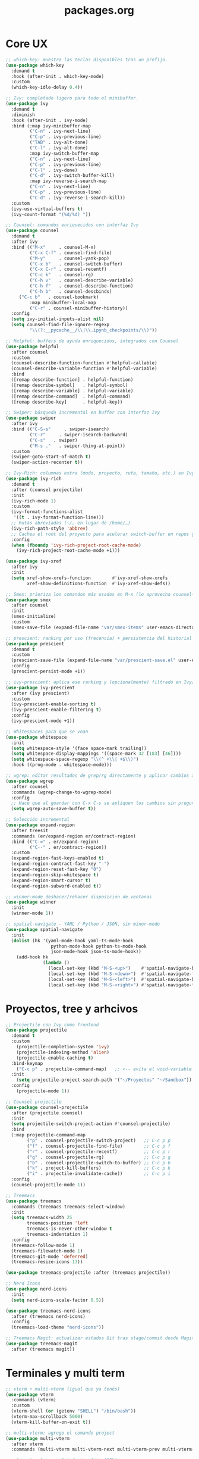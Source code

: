 #+TITLE: packages.org
#+PROPERTY: header-args:emacs-lisp :tangle yes :results silent

* Core UX
#+begin_src emacs-lisp
;; which-key: muestra las teclas disponibles tras un prefijo.
(use-package which-key
  :demand t
  :hook (after-init . which-key-mode)
  :custom
  (which-key-idle-delay 0.4))

;; Ivy: completado ligero para todo el minibuffer.
(use-package ivy
  :demand t
  :diminish
  :hook (after-init . ivy-mode)
  :bind (:map ivy-minibuffer-map
         ("C-n" . ivy-next-line)
         ("C-p" . ivy-previous-line)
         ("TAB" . ivy-alt-done)
         ("C-l" . ivy-alt-done)
         :map ivy-switch-buffer-map
         ("C-n" . ivy-next-line)
         ("C-p" . ivy-previous-line)
         ("C-l" . ivy-done)
         ("C-d" . ivy-switch-buffer-kill)
         :map ivy-reverse-i-search-map
         ("C-n" . ivy-next-line)
         ("C-p" . ivy-previous-line)
         ("C-d" . ivy-reverse-i-search-kill))
  :custom
  (ivy-use-virtual-buffers t)
  (ivy-count-format "(%d/%d) "))

;; Counsel: comandos enriquecidos con interfaz Ivy
(use-package counsel
  :demand t
  :after ivy
  :bind (("M-x"     . counsel-M-x)
         ("C-x C-f" . counsel-find-file)
         ("M-y"     . counsel-yank-pop)
         ("C-x b"   . counsel-switch-buffer)
         ("C-x C-r" . counsel-recentf)
         ("C-c k"   . counsel-rg)
         ("C-h v"   . counsel-describe-variable)
         ("C-h f"   . counsel-describe-function)
         ("C-h b"   . counsel-descbinds)
	 ("C-c b"   . counsel-bookmark)
         :map minibuffer-local-map
         ("C-r" . counsel-minibuffer-history))
  :config
  (setq ivy-initial-inputs-alist nil)
  (setq counsel-find-file-ignore-regexp
         "\\(?:__pycache__/\\|\\.ipynb_checkpoints/\\)"))

;; Helpful: buffers de ayuda enriquecidos, integrados con Counsel
(use-package helpful
  :after counsel
  :custom
  (counsel-describe-function-function #'helpful-callable)
  (counsel-describe-variable-function #'helpful-variable)
  :bind
  ([remap describe-function] . helpful-function)
  ([remap describe-symbol]   . helpful-symbol)
  ([remap describe-variable] . helpful-variable)
  ([remap describe-command]  . helpful-command)
  ([remap describe-key]      . helpful-key))

;; Swiper: búsqueda incremental en buffer con interfaz Ivy
(use-package swiper
  :after ivy
  :bind (("C-S-s"     . swiper-isearch)
         ("C-r"     . swiper-isearch-backward)
         ("C-s"   . swiper)
         ("M-s ."   . swiper-thing-at-point))
  :custom
  (swiper-goto-start-of-match t)
  (swiper-action-recenter t))

;; Ivy-Rich: columnas extra (modo, proyecto, ruta, tamaño, etc.) en Ivy/Counsel
(use-package ivy-rich
  :demand t
  :after (counsel projectile)
  :init
  (ivy-rich-mode 1)
  :custom
  (ivy-format-functions-alist
   '((t . ivy-format-function-line)))
  ;; Rutas abreviadas (~/… en lugar de /home/…)
  (ivy-rich-path-style 'abbrev)
  ;; Cachea el root del proyecto para acelerar switch-buffer en repos grandes
  :config
  (when (fboundp 'ivy-rich-project-root-cache-mode)
    (ivy-rich-project-root-cache-mode +1)))

(use-package ivy-xref
  :after ivy
  :init
  (setq xref-show-xrefs-function        #'ivy-xref-show-xrefs
        xref-show-definitions-function  #'ivy-xref-show-defs))

;; Smex: prioriza los comandos más usados en M-x (lo aprovecha counsel-M-x)
(use-package smex
  :after counsel
  :init
  (smex-initialize)
  :custom
  (smex-save-file (expand-file-name "var/smex-items" user-emacs-directory)))

;; prescient: ranking por uso (frecencia) + persistencia del historial
(use-package prescient
  :demand t
  :custom
  (prescient-save-file (expand-file-name "var/prescient-save.el" user-emacs-directory))
  :config
  (prescient-persist-mode +1))

;; ivy-prescient: aplica ese ranking y (opcionalmente) filtrado en Ivy/Counsel
(use-package ivy-prescient
  :after (ivy prescient)
  :custom
  (ivy-prescient-enable-sorting t)
  (ivy-prescient-enable-filtering t)
  :config
  (ivy-prescient-mode +1))

;; Whitespaces para que se vean
(use-package whitespace
  :init
  (setq whitespace-style '(face space-mark trailing))
  (setq whitespace-display-mappings '((space-mark 32 [183] [46])))
  (setq whitespace-space-regexp "\\(^ +\\| +$\\)")
  :hook ((prog-mode . whitespace-mode)))

;; wgrep: editar resultados de grep/rg directamente y aplicar cambios a los archivos
(use-package wgrep
  :after counsel
  :commands (wgrep-change-to-wgrep-mode)
  :config
  ;; Hace que al guardar con C-x C-s se apliquen los cambios sin preguntar
  (setq wgrep-auto-save-buffer t))

;; Selección incremental
(use-package expand-region
  :after treesit
  :commands (er/expand-region er/contract-region)
  :bind (("C-=" . er/expand-region)
         ("C--" . er/contract-region))
  :custom
  (expand-region-fast-keys-enabled t)
  (expand-region-contract-fast-key "-")
  (expand-region-reset-fast-key "0")
  (expand-region-skip-whitespace t)
  (expand-region-smart-cursor t)
  (expand-region-subword-enabled t))

;; winner-mode deshacer/rehacer disposición de ventanas
(use-package winner
  :init
  (winner-mode 1))

;; spatial-navigate — YAML / Python / JSON, sin minor-mode
(use-package spatial-navigate
  :init
  (dolist (hk '(yaml-mode-hook yaml-ts-mode-hook
                 python-mode-hook python-ts-mode-hook
                 json-mode-hook json-ts-mode-hook))
    (add-hook hk
              (lambda ()
                (local-set-key (kbd "M-S-<up>")    #'spatial-navigate-backward-vertical-box)
                (local-set-key (kbd "M-S-<down>")  #'spatial-navigate-forward-vertical-box)
                (local-set-key (kbd "M-S-<left>")  #'spatial-navigate-backward-horizontal-box)
                (local-set-key (kbd "M-S-<right>") #'spatial-navigate-forward-horizontal-box)))))
#+end_src

* Proyectos, tree y arhcivos
#+begin_src emacs-lisp
;; Projectile con Ivy como frontend
(use-package projectile
  :demand t
  :custom
  	(projectile-completion-system 'ivy)
  	(projectile-indexing-method 'alien)
  	(projectile-enable-caching t)
  :bind-keymap
  	("C-c p" . projectile-command-map)   ;; <-- evita el void-variable
  :init
  	(setq projectile-project-search-path '("~/Proyectos" "~/Sandbox"))
  :config
  	(projectile-mode 1))

;; Counsel projectile
(use-package counsel-projectile
  :after (projectile counsel)
  :init
  (setq projectile-switch-project-action #'counsel-projectile)
  :bind
  (:map projectile-command-map
        ("p" . counsel-projectile-switch-project)   ;; C-c p p
        ("f" . counsel-projectile-find-file)        ;; C-c p f
        ("r" . counsel-projectile-recentf)          ;; C-c p r
        ("g" . counsel-projectile-rg)               ;; C-c p g
        ("b" . counsel-projectile-switch-to-buffer) ;; C-c p b
        ("k" . project-kill-buffers)                ;; C-c p k
        ("i" . projectile-invalidate-cache))        ;; C-c p i
  :config
  (counsel-projectile-mode 1))

;; Treemacs
(use-package treemacs
  :commands (treemacs treemacs-select-window)
  :init
  (setq treemacs-width 25
        treemacs-position 'left
        treemacs-is-never-other-window t
        treemacs-indentation 1)
  :config
  (treemacs-follow-mode 1)
  (treemacs-filewatch-mode 1)
  (treemacs-git-mode 'deferred)
  (treemacs-resize-icons 13))

(use-package treemacs-projectile :after (treemacs projectile))

;; Nerd Icons 
(use-package nerd-icons
  :init
  (setq nerd-icons-scale-factor 0.5))

(use-package treemacs-nerd-icons
  :after (treemacs nerd-icons)
  :config
  (treemacs-load-theme "nerd-icons"))

;; Treemacs Magit: actualizar estados Git tras stage/commit desde Magit
(use-package treemacs-magit
  :after (treemacs magit))
#+end_src

* Terminales y multi term
#+begin_src emacs-lisp
;; vterm + multi-vterm (igual que ya tenés)
(use-package vterm
  :commands (vterm)
  :custom
  (vterm-shell (or (getenv "SHELL") "/bin/bash"))
  (vterm-max-scrollback 5000)
  (vterm-kill-buffer-on-exit t))

;; multi-vterm: agrego el comando project
(use-package multi-vterm
  :after vterm
  :commands (multi-vterm multi-vterm-next multi-vterm-prev multi-vterm-project))

;; vterm-toggle: panel inferior fijo (30%)
(use-package vterm-toggle
  :after vterm
  :config
  (setq vterm-toggle-fullscreen-p nil)
  ;; Mostrar SIEMPRE los buffers vterm en una ventana lateral abajo (30%):
  (add-to-list 'display-buffer-alist
               '((lambda (buffer-or-name _)
                   (let ((buf (get-buffer buffer-or-name)))
                     (with-current-buffer buf
                       (or (derived-mode-p 'vterm-mode)
                           (string-prefix-p vterm-buffer-name (buffer-name buf))))))
                 (display-buffer-reuse-window display-buffer-in-side-window)
                 (side . bottom)
                 (reusable-frames . visible)
                 (window-height . 0.3))))
#+end_src

* Git y revision
#+begin_src emacs-lisp
;; Magit: interfaz Git completa
(use-package magit
  :commands (magit-status magit-dispatch magit-file-dispatch magit-list-repositories)
  :custom
  ;; Ventanas: todo en la misma, menos los diffs
  (magit-display-buffer-function #'magit-display-buffer-same-window-except-diff-v1)
  ;; Guardar buffers del repo sin preguntar antes de refrescar/operar
  (magit-save-repository-buffers 'dontask)
  ;; Directorios a escanear para magit-list-repositories
  (magit-repository-directories '(("~/Proyectos" . 2) ("~/Sandbox" . 1))))

;; Forge
(use-package forge
  :after magit)

;; magit-todos
(use-package magit-todos
  :after magit
  :hook (magit-status-mode . magit-todos-mode)
  :custom
  (magit-todos-keywords '("TODO" "FIXME" "BUG" "HACK" "REVIEW" "NOTE")))

;; diff-hl: marcas en el fringe + navegación/revert por hunk
(use-package diff-hl
  :demand t 
  :hook ((dired-mode . diff-hl-dired-mode)
         (magit-post-refresh . diff-hl-magit-post-refresh))
  :config
  (global-diff-hl-mode 1)    ;; resalta cambios en todos los buffers versionados
  (diff-hl-flydiff-mode 1))  ;; actualiza “on the fly” sin guardar

(use-package hl-todo
  :demand t
  :hook (after-init . global-hl-todo-mode)
  :bind (("C-c h n" . hl-todo-next)
         ("C-c h p" . hl-todo-previous)
         ("C-c h o" . hl-todo-occur)          ;; TODOs del buffer (usa occur)
         ("C-c h g" . (lambda ()               ;; TODOs del proyecto (usa ripgrep vía counsel)
                        (interactive)
                        (counsel-rg "TODO\\|FIXME\\|HACK\\|REVIEW\\|DEPRECATED\\|BUG\\|NOTE\\|WIP"))))
  :custom
  ;; Paleta gruvbox (contraste con dark-hard)
  (hl-todo-keyword-faces
   '(("TODO"       . "#fb4934")  ;; red
     ("FIXME"      . "#fb4934")
     ("BUG"        . "#cc241d")
     ("HACK"       . "#fe8019")  ;; orange
     ("REVIEW"     . "#fabd2f")  ;; yellow
     ("DEPRECATED" . "#d3869b")  ;; purple
     ("NOTE"       . "#83a598")  ;; blue
     ("WIP"        . "#8ec07c")  ;; aqua
     ("XXX"        . "#d3869b")
     ("DONE"       . "#b8bb26"))))

(use-package pulsar
  :demand t
  :init
  (setq pulsar-pulse t
        pulsar-delay 0.055
        pulsar-iterations 8
        pulsar-face 'pulsar-cyan
        pulsar-highlight-face 'pulsar-yellow
        pulsar-resolve-pulse-function-aliases t)
  :hook
  ((after-init . pulsar-global-mode)
   (next-error . pulsar-pulse-line))
  :bind (("C-c u p" . pulsar-pulse-line)
         ("C-c u h" . pulsar-highlight-line))
  :config
  ;; Amplío triggers para tu stack Ivy/Counsel + navegación
  (dolist (fn '(recenter-top-bottom
                other-window
                windmove-up windmove-down windmove-left windmove-right
                avy-goto-char-timer
                swiper swiper-isearch swiper-isearch-backward
                counsel-rg counsel-imenu counsel-switch-buffer
                xref-find-definitions xref-pop-marker-stack
                bookmark-jump next-error previous-error))
    (add-to-list 'pulsar-pulse-functions fn)))
#+end_src

* Edicion productiva
#+begin_src emacs-lisp
;; crux: utilidades prácticas de edición y archivos
(use-package crux
  :bind
  ([remap move-beginning-of-line] . crux-move-beginning-of-line)
  (("C-c x d" . crux-duplicate-current-line-or-region)
   ("C-c x c" . crux-duplicate-and-comment-current-line-or-region)
   ("C-c x o" . crux-smart-open-line)
   ("C-c x O" . crux-smart-open-line-above)
   ("C-c x k" . crux-smart-kill-line)
   ("C-c x K" . crux-kill-other-buffers)
   ("C-c x r" . crux-rename-file-and-buffer)
   ("C-c x D" . crux-delete-file-and-buffer)
   ("C-c x n" . crux-cleanup-buffer-or-region)
   ("C-c x I" . crux-find-user-init-file)))

;; multiple-cursors: edición paralela
(use-package multiple-cursors
  :init
  (setq mc/always-run-for-all t)
  (setq mc/list-file (expand-file-name "var/.mc-lists.el" user-emacs-directory))
  :bind (("C-c m l" . mc/edit-lines)
         ("C-c m b" . mc/edit-beginnings-of-lines)
         ("C-c m e" . mc/edit-ends-of-lines)
         ("C->"     . mc/mark-next-like-this)
         ("C-<"     . mc/mark-previous-like-this)
         ("C-c m a" . mc/mark-all-like-this)
         ("C-c m r" . set-rectangular-region-anchor)))

;; avy: saltos rápidos
(use-package avy
  :bind ( :map search-map
          ("a" . avy-goto-char-timer)
          ("l" . avy-goto-line)
          ("w" . avy-goto-word-1))
  :custom
  (avy-background t)
  (avy-timeout-seconds 0.35))

;; smartparens
(use-package smartparens
  :after org
  :hook ((prog-mode . smartparens-mode)
         (org-mode  . smartparens-mode))
  :config
  (require 'smartparens-config)
  (show-smartparens-global-mode 1)
  (add-hook 'smartparens-mode-hook (lambda () (electric-pair-local-mode -1))))

;; Snippets
(use-package yasnippet
  :hook ((prog-mode . yas-minor-mode)
         (org-mode  . yas-minor-mode))
  :init
  ;; Tu colección personal primero, después la de comunidad
  (setq yas-snippet-dirs
        (list (expand-file-name "snippets" user-emacs-directory)
              (expand-file-name "straight/repos/yasnippet-snippets/snippets"
                                user-emacs-directory)))
  :config
  (yas-reload-all))

(use-package yasnippet-snippets
  :after yasnippet)

;; Apheleia: formateo asíncrono, estable al punto
(use-package apheleia
  :demand t
  :init
  (with-eval-after-load 'apheleia
    (setf (alist-get 'isort apheleia-formatters) '("isort" "--stdout" "-"))
    (setf (alist-get 'python-mode apheleia-mode-alist) '(isort black)))
  :config
  (apheleia-global-mode +1)
  (add-hook 'apheleia-skip-functions #'jinxx/apheleia-skip-large-file))

;; Mover línea o región arriba/abajo (estilo IDE)
(use-package move-text
  :bind (("M-S-<up>"   . move-text-up)
         ("M-S-<down>" . move-text-down))
  :config
  (move-text-default-bindings))

;; ws-butler — limpia espacios finales SOLO en líneas editadas
;;(use-package ws-butler
;;  :hook (prog-mode . ws-butler-mode))
#+end_src

* Lenguajes y datos
#+begin_src emacs-lisp
;; Markdown: edición de archivos .md
(use-package markdown-mode
  :mode ("\\.md\\'" . gfm-mode))
#+end_src

* Leer archivos cvs grandes y pequenios
#+begin_src emacs-lisp
;; CSV/TSV
(use-package csv-mode
  :mode (("\\.csv\\'" . csv-mode)
         ("\\.tsv\\'" . tsv-mode))
  :init
    (setq csv-separators '("," ";" "\t"))
  :bind (:map csv-mode-map
              ;; Alinear/desalinear (manual oficial)
              ("C-c C-a" . csv-align-fields)
              ("C-c C-u" . csv-unalign-fields)
              ;; Opcionales útiles:
              ("C-c C-s" . csv-sort-fields)
              ("C-c C-n" . csv-sort-numeric-fields))
  :config
  (add-hook 'csv-mode-hook (lambda () (setq-local truncate-lines t))))

;; VLF: ver/editar/buscar archivos ENORMES por chunks 
(use-package vlf
  :demand t
  :init
  (require 'vlf-setup)  ;; integra con find-file: te ofrece abrir con VLF si es grande
   (setq vlf-application 'dont-ask) )
#+end_src

* Undo predecible + histórico entre sesiones + árbol visual (recomendado)
#+begin_src emacs-lisp
;; Límites razonables
(setq undo-limit 800000
      undo-strong-limit 12000000
      undo-outer-limit 128000000)

;; Undo/Redo lineal sobre el backend nativo
(use-package undo-fu
  :bind (("C-/" . undo-fu-only-undo)     ;; deshacer
         ("C-?" . undo-fu-only-redo)))   ;; rehacer (C-S-/)

;; Historial de undo entre sesiones (a disco)
(use-package undo-fu-session
  :after undo-fu
  :init
  (setq undo-fu-session-directory
        (expand-file-name "var/undo/" user-emacs-directory)
        undo-fu-session-linear t)        ;; guarda lineal, sin ramas
  :config
  (undo-fu-session-global-mode 1))

;; Arbol visual
(use-package vundo
  :commands (vundo)
  :bind (("C-x u" . vundo))               ;; abrí el árbol cuando lo necesites
  :config
  (setq vundo-glyph-alist vundo-unicode-symbols
        vundo-compact-display t))
#+end_src

* IDE Minimo
#+begin_src emacs-lisp
(use-package corfu
  :demand t
  :init
  (setq corfu-auto t          ;; popup automático (desactivá si preferís M-TAB manual)
        corfu-auto-delay 0.15
        corfu-auto-prefix 2
        corfu-quit-no-match t
        corfu-scroll-margin 4)
  (global-corfu-mode 1))

;; Tooltips de documentación en el popup (builtin en Corfu)
(with-eval-after-load 'corfu
  (setq corfu-popupinfo-delay 0.25)
  (corfu-popupinfo-mode 1))

;; CAPE: fuentes extra (dabbrev, archivos, keywords) que se combinan con Eglot
(use-package cape
  :commands (cape-dabbrev cape-file cape-keyword cape-capf-super))

;; Eglot: cliente LSP builtin
(use-package eglot
  :commands (eglot eglot-ensure)
  :hook ((python-mode python-ts-mode
          ess-r-mode  r-mode
          julia-mode  julia-ts-mode)
         . eglot-ensure)
  :init
  (setq eglot-autoshutdown t)
  :config
  (add-to-list 'eglot-server-programs
               '((python-mode python-ts-mode)
                 . ("basedpyright-langserver" "--stdio")))
  ;; R languageserver 
  (add-to-list 'eglot-server-programs
               '((ess-r-mode r-mode)
                 . ("R" "--slave" "-e" "languageserver::run()")))
  ;; Julia LanguageServer.jl
  (add-to-list 'eglot-server-programs
               '((julia-mode julia-ts-mode)
                 . ("julia" "--startup-file=no" "--history-file=no"
                    "-e" "using LanguageServer,SymbolServer; runserver()"))))

;;; ---- Debug (opcional, on-demand) ----
(use-package dap-mode
  :after eglot
  :commands (dap-debug dap-debug-last dap-breakpoint-toggle)
  :init
  ;; Config mínima: no UI pesada; sólo lo útil cuando se invoque
  (setq dap-auto-configure-features '(sessions locals controls tooltip))
  :config
  (dap-auto-configure-mode 1)   ;; respeta la lista de features de arriba
  ;; Python con debugpy
  (require 'dap-python)
  ;; Si usás conda/venv, dejá que tome "python" del entorno activo
  ;; (setq dap-python-executable "python")
  ;; Plantillas útiles (corre el buffer actual, módulo, etc.)
  ;; (dap-python-debugger 'debugpy) ;; es el default
  )
#+end_src

* Formatos de Datos (YAML, JSON, CSV, etc.)
#+begin_src emacs-lisp
  ;; Modo para archivos YAML (.yml, .yaml)
  (use-package yaml-mode
    :mode "\\.ya?ml\\'")

  ;; Modo para archivos JSON y variantes
  (use-package json-mode
    :mode ("\\.json\\'" . json-mode)
    :config
    ;; (Opcional) Habilitar soporte para tree-sitter si está disponible
    (add-hook 'json-mode-hook #'json-mode-maybe-enable-pretty-mode))

  ;; Modo para archivos TOML (común en configuraciones de Python con pyproject.toml)
  (use-package toml-mode
    :mode "\\.toml\\'")

  ;; Modo para archivos de valores separados por comas (y tabuladores)
  ;; NOTA: Esto reemplazará tu bloque de csv-mode existente para unificar la configuración.
  (use-package csv-mode
    :mode (("\\.csv\\'" . csv-mode)
           ;; Fix para TSV: Mapeamos la extensión .tsv a csv-mode para un manejo unificado.
           ("\\.tsv\\'" . csv-mode))
    :init
    ;; Le enseñamos a csv-mode a reconocer también tabuladores como separadores.
    (setq csv-separators '(";" "," "\t")))

  ;; si las gramáticas correspondientes están instaladas.
  (use-package treesit-auto
    :if (fboundp 'treesit-available-p) ; Solo se activa si tu Emacs soporta Tree-sitter
    :config
    (global-treesit-auto-mode 1)
    ;; LLAMADA A LA FUNCIÓN DE INSTALACIÓN AUTOMÁTICA
    (jinxx/install-treesit-grammars))
#+end_src

* Gestión de Entornos (Conda)
#+begin_src emacs-lisp
  ;; (LSP, Jupyter, terminales), asegurando que se usen las librerías correctas.
  (use-package conda
    :ensure t
    :config
    ;; Asegúrate de que esta ruta sea correcta para tu sistema.
    (setq conda-anaconda-home (expand-file-name "~/anaconda3")) ; O "~/miniconda3"
    (conda-env-initialize-interactive-shells)
    (conda-env-initialize-eshell))
#+end_src

* Contenedores (Docker)
#+begin_src emacs-lisp
  ;; Proporciona resaltado de sintaxis para archivos Dockerfile.
  (use-package dockerfile-mode
    :ensure t)

  ;; Una interfaz completa para gestionar contenedores, imágenes, volúmenes, etc.,
  (use-package docker
    :ensure t
    :commands (docker-containers docker-images))
#+end_src

* Herramientas de Calidad y Estilo
#+begin_src emacs-lisp
  ;; definidas en un archivo .editorconfig en la raíz de un proyecto.
  (use-package editorconfig
    :ensure t
    :config
    (editorconfig-mode 1))

  ;; Corrector ortográfico moderno y minimalista en tiempo real.
  (use-package jinx
    :ensure t
    :hook (text-mode . jinx-mode)
    :bind (("M-$" . jinx-correct-word)))
#+end_src

* Confirmación
#+begin_src emacs-lisp
(message "packages.org cargado")
#+end_src

